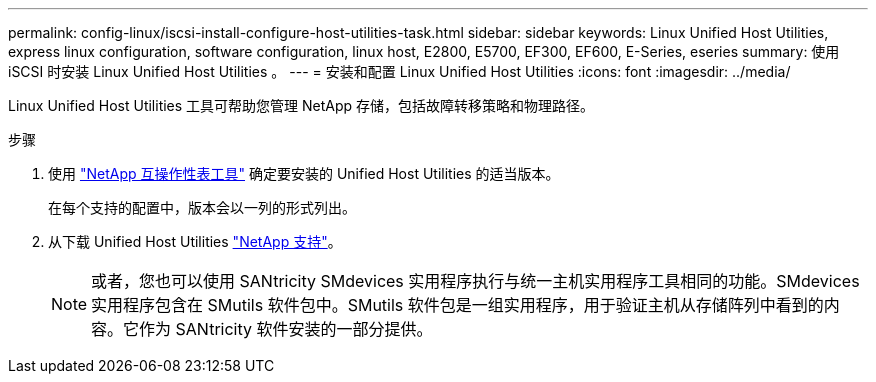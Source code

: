 ---
permalink: config-linux/iscsi-install-configure-host-utilities-task.html 
sidebar: sidebar 
keywords: Linux Unified Host Utilities, express linux configuration, software configuration, linux host, E2800, E5700, EF300, EF600, E-Series, eseries 
summary: 使用 iSCSI 时安装 Linux Unified Host Utilities 。 
---
= 安装和配置 Linux Unified Host Utilities
:icons: font
:imagesdir: ../media/


[role="lead"]
Linux Unified Host Utilities 工具可帮助您管理 NetApp 存储，包括故障转移策略和物理路径。

.步骤
. 使用 https://mysupport.netapp.com/matrix["NetApp 互操作性表工具"^] 确定要安装的 Unified Host Utilities 的适当版本。
+
在每个支持的配置中，版本会以一列的形式列出。

. 从下载 Unified Host Utilities https://mysupport.netapp.com/site/["NetApp 支持"^]。
+

NOTE: 或者，您也可以使用 SANtricity SMdevices 实用程序执行与统一主机实用程序工具相同的功能。SMdevices 实用程序包含在 SMutils 软件包中。SMutils 软件包是一组实用程序，用于验证主机从存储阵列中看到的内容。它作为 SANtricity 软件安装的一部分提供。


